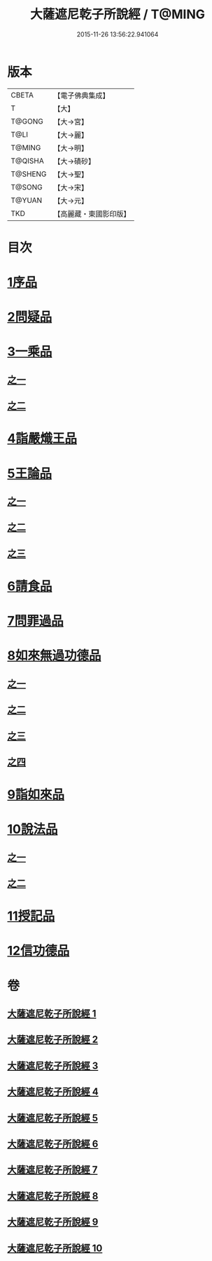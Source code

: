 #+TITLE: 大薩遮尼乾子所說經 / T@MING
#+DATE: 2015-11-26 13:56:22.941064
* 版本
 |     CBETA|【電子佛典集成】|
 |         T|【大】     |
 |    T@GONG|【大→宮】   |
 |      T@LI|【大→麗】   |
 |    T@MING|【大→明】   |
 |   T@QISHA|【大→磧砂】  |
 |   T@SHENG|【大→聖】   |
 |    T@SONG|【大→宋】   |
 |    T@YUAN|【大→元】   |
 |       TKD|【高麗藏・東國影印版】|

* 目次
* [[file:KR6d0111_001.txt::001-0317a6][1序品]]
* [[file:KR6d0111_001.txt::0318c6][2問疑品]]
* [[file:KR6d0111_001.txt::0319c20][3一乘品]]
** [[file:KR6d0111_001.txt::0319c20][之一]]
** [[file:KR6d0111_002.txt::002-0322b21][之二]]
* [[file:KR6d0111_002.txt::0327c20][4詣嚴熾王品]]
* [[file:KR6d0111_003.txt::003-0329b14][5王論品]]
** [[file:KR6d0111_003.txt::003-0329b14][之一]]
** [[file:KR6d0111_004.txt::004-0332c27][之二]]
** [[file:KR6d0111_005.txt::005-0337a27][之三]]
* [[file:KR6d0111_005.txt::0338c26][6請食品]]
* [[file:KR6d0111_005.txt::0339c14][7問罪過品]]
* [[file:KR6d0111_006.txt::006-0342a25][8如來無過功德品]]
** [[file:KR6d0111_006.txt::006-0342a25][之一]]
** [[file:KR6d0111_007.txt::007-0348a24][之二]]
** [[file:KR6d0111_008.txt::008-0352b17][之三]]
** [[file:KR6d0111_009.txt::009-0356c15][之四]]
* [[file:KR6d0111_009.txt::0359c16][9詣如來品]]
* [[file:KR6d0111_009.txt::0360a14][10說法品]]
** [[file:KR6d0111_009.txt::0360a14][之一]]
** [[file:KR6d0111_010.txt::010-0361b9][之二]]
* [[file:KR6d0111_010.txt::0361c27][11授記品]]
* [[file:KR6d0111_010.txt::0364b28][12信功德品]]
* 卷
** [[file:KR6d0111_001.txt][大薩遮尼乾子所說經 1]]
** [[file:KR6d0111_002.txt][大薩遮尼乾子所說經 2]]
** [[file:KR6d0111_003.txt][大薩遮尼乾子所說經 3]]
** [[file:KR6d0111_004.txt][大薩遮尼乾子所說經 4]]
** [[file:KR6d0111_005.txt][大薩遮尼乾子所說經 5]]
** [[file:KR6d0111_006.txt][大薩遮尼乾子所說經 6]]
** [[file:KR6d0111_007.txt][大薩遮尼乾子所說經 7]]
** [[file:KR6d0111_008.txt][大薩遮尼乾子所說經 8]]
** [[file:KR6d0111_009.txt][大薩遮尼乾子所說經 9]]
** [[file:KR6d0111_010.txt][大薩遮尼乾子所說經 10]]
